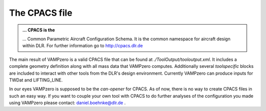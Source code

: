 .. _cpacs:

The CPACS file
==============

.. admonition:: ... CPACS is the  

   ... Common Parametric Aircraft Configuration Schema. It is the common namespace for aircraft design within DLR. 
   For further information go to http://cpacs.dlr.de

The main result of VAMPzero is a valid CPACS file that can be found at *./ToolOutput/tooloutput.xml*. It includes a complete
geometry definition along with all mass data that VAMPzero computes. Additionally several *toolspecific*  blocks are included to 
interact with other tools from the DLR's design environment. Currently VAMPzero can produce inputs for TWDat and LIFTING_LINE.

.. image:: multifidelity.jpeg
   :width: 80%
   :align: center   
   
In our eyes VAMPzero is supposed to be the *can-opener* for CPACS. As of now, there is no way to create CPACS files in such an easy way. 
If you want to couple your own tool with CPACS to do further analyses of the configuration you made using VAMPzero please contact: 
daniel.boehnke@dlr.de .  